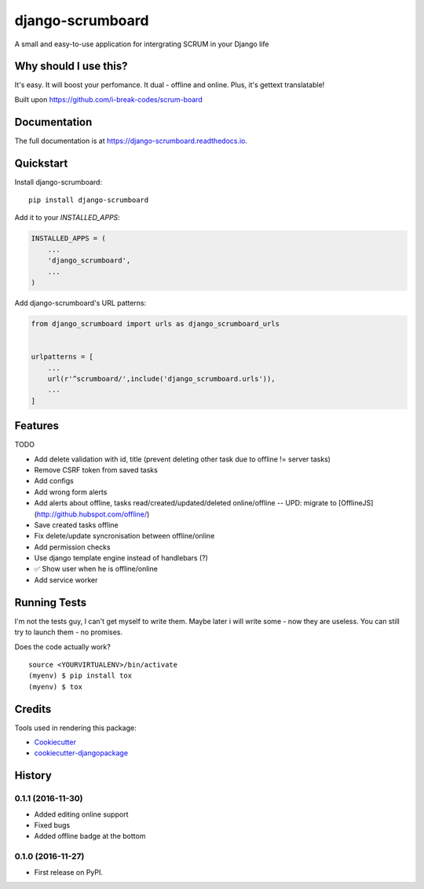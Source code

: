 =============================
django-scrumboard
=============================

.. image:: https://badge.fury.io/py/django-scrumboard.png
    :target: https://badge.fury.io/py/django-scrumboard

.. image:: https://travis-ci.org/delneg/django-scrumboard.png?branch=master
    :target: https://travis-ci.org/delneg/django-scrumboard

A small and easy-to-use application for intergrating SCRUM in your Django life


Why should I use this?
----------------------

It's easy. It will boost your perfomance. It dual - offline and online.
Plus, it's gettext translatable!


.. image:: https://github.com/delneg/django-scrumboard/blob/master/screenshots/one.jpg?raw=true

Built upon https://github.com/i-break-codes/scrum-board

Documentation
-------------

The full documentation is at https://django-scrumboard.readthedocs.io.

Quickstart
----------

Install django-scrumboard::

    pip install django-scrumboard

Add it to your `INSTALLED_APPS`:

.. code-block:: python

    INSTALLED_APPS = (
        ...
        'django_scrumboard',
        ...
    )

Add django-scrumboard's URL patterns:

.. code-block:: python

    from django_scrumboard import urls as django_scrumboard_urls


    urlpatterns = [
        ...
        url(r'^scrumboard/',include('django_scrumboard.urls')),
        ...
    ]

Features
--------

TODO

* Add delete validation with id, title (prevent deleting other task due to offline != server tasks)
* Remove CSRF token from saved tasks
* Add configs
* Add wrong form alerts
* Add alerts about offline, tasks read/created/updated/deleted online/offline -- UPD: migrate to [OfflineJS](http://github.hubspot.com/offline/)
* Save created tasks offline
* Fix delete/update syncronisation between offline/online
* Add permission checks
* Use django template engine instead of handlebars (?)
* ✅ Show user when he is offline/online
* Add service worker

Running Tests
-------------

I'm not the tests guy, I can't get myself to write them.
Maybe later i will write some - now they are useless. You can still try to launch them - no promises.


Does the code actually work?

::

    source <YOURVIRTUALENV>/bin/activate
    (myenv) $ pip install tox
    (myenv) $ tox

Credits
-------

Tools used in rendering this package:

*  Cookiecutter_
*  `cookiecutter-djangopackage`_

.. _Cookiecutter: https://github.com/audreyr/cookiecutter
.. _`cookiecutter-djangopackage`: https://github.com/pydanny/cookiecutter-djangopackage




History
-------

0.1.1 (2016-11-30)
++++++++++++++++++

* Added editing online support
* Fixed bugs
* Added offline badge at the bottom

0.1.0 (2016-11-27)
++++++++++++++++++

* First release on PyPI.


